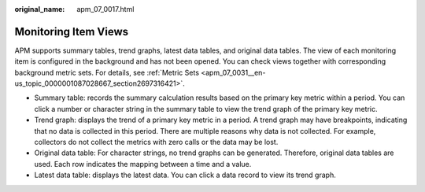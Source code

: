 :original_name: apm_07_0017.html

.. _apm_07_0017:

Monitoring Item Views
=====================

APM supports summary tables, trend graphs, latest data tables, and original data tables. The view of each monitoring item is configured in the background and has not been opened. You can check views together with corresponding background metric sets. For details, see :ref:`Metric Sets <apm_07_0031__en-us_topic_0000001087028667_section2697316421>`.

-  Summary table: records the summary calculation results based on the primary key metric within a period. You can click a number or character string in the summary table to view the trend graph of the primary key metric.
-  Trend graph: displays the trend of a primary key metric in a period. A trend graph may have breakpoints, indicating that no data is collected in this period. There are multiple reasons why data is not collected. For example, collectors do not collect the metrics with zero calls or the data may be lost.
-  Original data table: For character strings, no trend graphs can be generated. Therefore, original data tables are used. Each row indicates the mapping between a time and a value.
-  Latest data table: displays the latest data. You can click a data record to view its trend graph.
